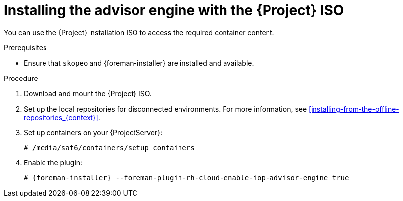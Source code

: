 [id="installing-the-advisor-engine-with-the-project-iso"]
= Installing the advisor engine with the {Project} ISO

You can use the {Project} installation ISO to access the required container content.  

.Prerequisites
* Ensure that `skopeo` and {foreman-installer} are installed and available.

.Procedure
. Download and mount the {Project} ISO.
. Set up the local repositories for disconnected environments. 
For more information, see xref:installing-from-the-offline-repositories_{context}[].
. Set up containers on your {ProjectServer}:
+
[options="nowrap", subs="+quotes,verbatim,attributes"]
----
# /media/sat6/containers/setup_containers
----
. Enable the plugin:
+
[options="nowrap", subs="+quotes,verbatim,attributes"]
----
# {foreman-installer} --foreman-plugin-rh-cloud-enable-iop-advisor-engine true
----